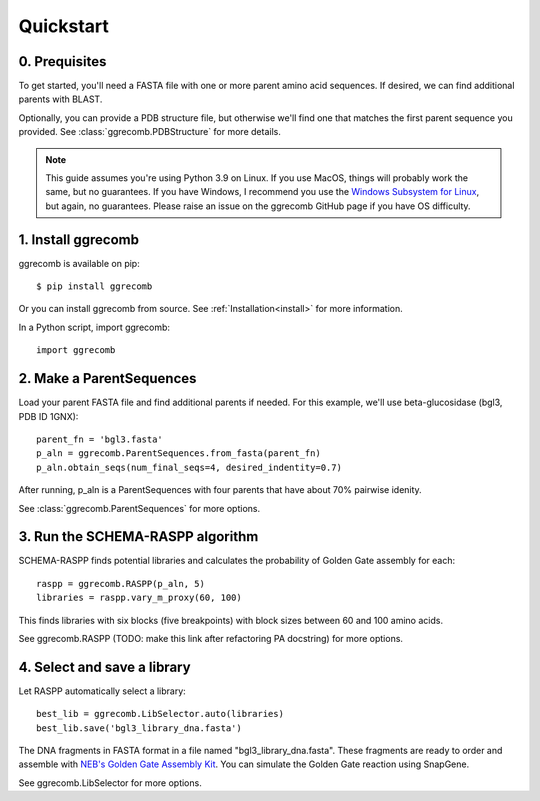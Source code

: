 
.. _quickstart:

**********
Quickstart
**********

0. Prequisites
--------------

To get started, you'll need a FASTA file with one or more parent amino acid sequences. If desired, we can find additional parents with BLAST.

Optionally, you can provide a PDB structure file, but otherwise we'll find one that matches the first parent sequence you provided. See :class:`ggrecomb.PDBStructure` for more details.

.. note::

    This guide assumes you're using Python 3.9 on Linux. If you use MacOS, things will probably work the same, but no guarantees. If you have Windows, I recommend you use the `Windows Subsystem for Linux  <https://docs.microsoft.com/en-us/windows/wsl/install-win10>`_, but again, no guarantees. Please raise an issue on the ggrecomb GitHub page if you have OS difficulty.
   

1. Install ggrecomb
-------------------

ggrecomb is available on pip::

    $ pip install ggrecomb

Or you can install ggrecomb from source. See :ref:`Installation<install>` for more information.

In a Python script, import ggrecomb::

    import ggrecomb


2. Make a ParentSequences
-------------------------

Load your parent FASTA file and find additional parents if needed. For this example, we'll use beta-glucosidase (bgl3, PDB ID 1GNX)::

    parent_fn = 'bgl3.fasta'
    p_aln = ggrecomb.ParentSequences.from_fasta(parent_fn)
    p_aln.obtain_seqs(num_final_seqs=4, desired_indentity=0.7)

After running, p_aln is a ParentSequences with four parents that have about 70% pairwise idenity.

See :class:`ggrecomb.ParentSequences` for more options.


3. Run the SCHEMA-RASPP algorithm
---------------------------------

SCHEMA-RASPP finds potential libraries and calculates the probability of Golden Gate assembly for each::

    raspp = ggrecomb.RASPP(p_aln, 5)
    libraries = raspp.vary_m_proxy(60, 100)

This finds libraries with six blocks (five breakpoints) with block sizes between 60 and 100 amino acids.

See ggrecomb.RASPP (TODO: make this link after refactoring PA docstring) for more options.


4. Select and save a library
----------------------------

Let RASPP automatically select a library::

    best_lib = ggrecomb.LibSelector.auto(libraries)
    best_lib.save('bgl3_library_dna.fasta')

The DNA fragments in FASTA format in a file named "bgl3_library_dna.fasta". These fragments are ready to order and assemble with `NEB's Golden Gate Assembly Kit <https://www.neb.com/products/e1601-neb-golden-gate-assembly-mix>`_. You can simulate the Golden Gate reaction using SnapGene.

See ggrecomb.LibSelector for more options.
